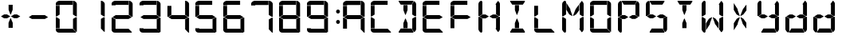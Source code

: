 SplineFontDB: 3.2
FontName: IFEI-Data
FullName: IFEI-Data
FamilyName: IFEI-Data
Weight: Regular
Copyright: Copyright (c) 2024, scuba82
UComments: "2024-1-20: Created with FontForge (http://fontforge.org)"
Version: 001.000
ItalicAngle: 0
UnderlinePosition: -102
UnderlineWidth: 51
Ascent: 819
Descent: 205
InvalidEm: 0
LayerCount: 2
Layer: 0 0 "Hinten" 1
Layer: 1 0 "Vorne" 0
XUID: [1021 228 -1044774692 23491]
StyleMap: 0x0000
FSType: 0
OS2Version: 0
OS2_WeightWidthSlopeOnly: 0
OS2_UseTypoMetrics: 1
CreationTime: 1705790171
ModificationTime: 1707084704
OS2TypoAscent: 0
OS2TypoAOffset: 1
OS2TypoDescent: 0
OS2TypoDOffset: 1
OS2TypoLinegap: 92
OS2WinAscent: 0
OS2WinAOffset: 1
OS2WinDescent: 0
OS2WinDOffset: 1
HheadAscent: 0
HheadAOffset: 1
HheadDescent: 0
HheadDOffset: 1
OS2Vendor: 'PfEd'
MarkAttachClasses: 1
DEI: 91125
LangName: 1033
Encoding: UnicodeBmp
UnicodeInterp: none
NameList: AGL For New Fonts
DisplaySize: -48
AntiAlias: 1
FitToEm: 0
WinInfo: 0 27 9
BeginPrivate: 0
EndPrivate
TeXData: 1 0 0 1048576 524288 349525 0 1048576 349525 783286 444596 497025 792723 393216 433062 380633 303038 157286 324010 404750 52429 2506097 1059062 262144
BeginChars: 65536 32

StartChar: plus
Encoding: 43 43 0
Width: 895
Flags: HW
HStem: 246 125<132 226 457 547>
VStem: 274 135<-60 101 520 681>
LayerCount: 2
Fore
SplineSet
355 312 m 1
 457 370 l 1
 547 370 l 1
 646 313 l 1
 646 305 l 1
 553 250 l 1
 451 250 l 1
 355 304 l 1
 355 312 l 1
37 313 m 1
 132 371 l 1
 226 371 l 1
 327 313 l 1
 327 305 l 1
 226 246 l 1
 132 246 l 1
 37 304 l 1
 37 313 l 1
276 520 m 1
 276 681 l 1
 407 681 l 1
 407 520 l 1
 349 369 l 1
 334 369 l 1
 276 520 l 1
274 101 m 1
 334 246 l 1
 349 246 l 1
 409 101 l 1
 409 -60 l 1
 274 -60 l 1
 274 101 l 1
EndSplineSet
Validated: 1
EndChar

StartChar: zero
Encoding: 48 48 1
Width: 895
Flags: HW
HStem: -205 141<34.9774 123> -205 124<123.004 545> 674 145<47.5075 123> 688 131<123.004 541>
VStem: 0 123<-81 -64 -52 231 376 659 674 688> 552 123<-73 237 377 768.623>
LayerCount: 2
Fore
SplineSet
541 688 m 1x1c
 137 688 l 2x1c
 129 688 123 682 123 674 c 1
 0 674 l 1
 0 725 l 2
 0 790 85 819 107 819 c 2x2c
 541 819 l 1
 541 688 l 1x1c
551 819 m 1
 567 819 l 2
 611 819 675 761 675 725 c 2
 675 318 l 1
 646 318 l 1
 551 377 l 1
 551 819 l 1
28 317 m 1
 0 317 l 1
 0 659 l 1
 123 659 l 1
 123 376 l 1
 28 317 l 1
639 288 m 1
 675 288 l 1
 675 -176 l 1
 654 -176 l 1
 552 -73 l 1
 552 237 l 1
 639 288 l 1
0 -52 m 1
 0 289 l 1
 30 289 l 1
 124 231 l 1
 124 -52 l 1
 0 -52 l 1
138 -81 m 2x4c
 545 -81 l 1
 647 -183 l 1
 647 -205 l 1x4c
 102 -205 l 2
 45 -205 0 -164 0 -112 c 2
 0 -64 l 1
 123 -64 l 1x8c
 123 -74 129 -81 138 -81 c 2x4c
EndSplineSet
Validated: 1
EndChar

StartChar: one
Encoding: 49 49 2
Width: 895
Flags: W
HStem: 799 20G<551 589>
VStem: 552 123<-73 237 377 768.623>
LayerCount: 2
Fore
SplineSet
551 819 m 1
 567 819 l 2
 611 819 675 761 675 725 c 2
 675 318 l 1
 646 318 l 1
 551 377 l 1
 551 819 l 1
639 288 m 1
 675 288 l 1
 675 -176 l 1
 654 -176 l 1
 552 -73 l 1
 552 237 l 1
 639 288 l 1
EndSplineSet
EndChar

StartChar: two
Encoding: 50 50 3
Width: 895
Flags: HW
HStem: -205 141<34.9774 123> -205 124<123.004 545> 245 124<129 544> 674 145<47.5075 123> 688 131<123.004 541>
VStem: 0 124<-81 -64 -52 231 674 688> 551 124<377 768.623>
LayerCount: 2
Fore
SplineSet
541 688 m 1x2e
 137 688 l 2x2e
 129 688 123 682 123 674 c 1
 0 674 l 1
 0 725 l 2
 0 790 85 819 107 819 c 2x36
 541 819 l 1
 541 688 l 1x2e
551 819 m 1
 567 819 l 2
 611 819 675 761 675 725 c 2
 675 318 l 1
 646 318 l 1
 551 377 l 1
 551 819 l 1
647 303 m 1
 544 245 l 1
 129 245 l 1
 29 303 l 1
 129 369 l 1
 544 369 l 1
 647 303 l 1
0 -52 m 1
 0 289 l 1
 30 289 l 1
 124 231 l 1
 124 -52 l 1
 0 -52 l 1
138 -81 m 2x66
 545 -81 l 1
 647 -183 l 1
 647 -205 l 1x66
 102 -205 l 2
 45 -205 0 -164 0 -112 c 2
 0 -64 l 1
 123 -64 l 1xa6
 123 -74 129 -81 138 -81 c 2x66
EndSplineSet
Validated: 1
EndChar

StartChar: three
Encoding: 51 51 4
Width: 895
Flags: HW
HStem: -205 141<34.9774 123> -205 124<123.004 545> 245 124<129 544> 674 145<47.5075 123> 688 131<123.004 541>
VStem: 552 123<-73 237 377 768.623>
LayerCount: 2
Fore
SplineSet
541 688 m 1x2c
 137 688 l 2x2c
 129 688 123 682 123 674 c 1
 0 674 l 1
 0 725 l 2
 0 790 85 819 107 819 c 2x34
 541 819 l 1
 541 688 l 1x2c
551 819 m 1
 567 819 l 2
 611 819 675 761 675 725 c 2
 675 318 l 1
 646 318 l 1
 551 377 l 1
 551 819 l 1
647 303 m 1
 544 245 l 1
 129 245 l 1
 29 303 l 1
 129 369 l 1
 544 369 l 1
 647 303 l 1
639 288 m 1
 675 288 l 1
 675 -176 l 1
 654 -176 l 1
 552 -73 l 1
 552 237 l 1
 639 288 l 1
138 -81 m 2x64
 545 -81 l 1
 647 -183 l 1
 647 -205 l 1x64
 102 -205 l 2
 45 -205 0 -164 0 -112 c 2
 0 -64 l 1
 123 -64 l 1xa4
 123 -74 129 -81 138 -81 c 2x64
EndSplineSet
Validated: 1
EndChar

StartChar: four
Encoding: 52 52 5
Width: 895
Flags: HW
HStem: -205 21G<653.189 694> -205 21G<653.189 694> 228 128<133 559> 799 20G<567 607>
VStem: 0 127<364 655> 568 126<-99 220 364 767.655>
LayerCount: 2
Fore
SplineSet
567 819 m 1x3c
 584 819 l 2
 630 819 694 760 694 723 c 2
 694 304 l 1
 665 304 l 1
 567 364 l 1
 567 819 l 1x3c
666 289 m 1
 559 228 l 1
 133 228 l 1
 29 288 l 1
 133 356 l 1
 559 356 l 1
 666 289 l 1
29 303 m 1
 0 303 l 1
 0 655 l 1
 127 655 l 1
 127 364 l 1
 29 303 l 1
657 273 m 1
 694 273 l 1
 694 -205 l 1
 673 -205 l 1xbc
 568 -99 l 1
 568 220 l 1
 657 273 l 1
EndSplineSet
Validated: 1
EndChar

StartChar: five
Encoding: 53 53 6
Width: 895
Flags: HW
HStem: -205 141<34.9774 123> -205 124<123.004 545> 245 124<129 544> 674 145<47.5075 123> 688 131<123.004 541>
VStem: 0 123<-81 -64 376 659 674 688> 552 123<-73 237>
LayerCount: 2
Fore
SplineSet
541 688 m 1x2e
 137 688 l 2x2e
 129 688 123 682 123 674 c 1
 0 674 l 1
 0 725 l 2
 0 790 85 819 107 819 c 2x36
 541 819 l 1
 541 688 l 1x2e
647 303 m 1
 544 245 l 1
 129 245 l 1
 29 303 l 1
 129 369 l 1
 544 369 l 1
 647 303 l 1
28 317 m 1
 0 317 l 1
 0 659 l 1
 123 659 l 1
 123 376 l 1
 28 317 l 1
639 288 m 1
 675 288 l 1
 675 -176 l 1
 654 -176 l 1
 552 -73 l 1
 552 237 l 1
 639 288 l 1
138 -81 m 2x66
 545 -81 l 1
 647 -183 l 1
 647 -205 l 1x66
 102 -205 l 2
 45 -205 0 -164 0 -112 c 2
 0 -64 l 1
 123 -64 l 1xa6
 123 -74 129 -81 138 -81 c 2x66
EndSplineSet
Validated: 1
EndChar

StartChar: six
Encoding: 54 54 7
Width: 895
Flags: HW
HStem: -205 141<34.9774 123> -205 124<123.004 545> 245 124<129 544> 674 145<47.5075 123> 688 131<123.004 541>
VStem: 0 123<-81 -64 -52 231 376 659 674 688> 552 123<-73 237>
LayerCount: 2
Fore
SplineSet
541 688 m 1x2e
 137 688 l 2x2e
 129 688 123 682 123 674 c 1
 0 674 l 1
 0 725 l 2
 0 790 85 819 107 819 c 2x36
 541 819 l 1
 541 688 l 1x2e
647 303 m 1
 544 245 l 1
 129 245 l 1
 29 303 l 1
 129 369 l 1
 544 369 l 1
 647 303 l 1
28 317 m 1
 0 317 l 1
 0 659 l 1
 123 659 l 1
 123 376 l 1
 28 317 l 1
639 288 m 1
 675 288 l 1
 675 -176 l 1
 654 -176 l 1
 552 -73 l 1
 552 237 l 1
 639 288 l 1
0 -52 m 1
 0 289 l 1
 30 289 l 1
 124 231 l 1
 124 -52 l 1
 0 -52 l 1
138 -81 m 2x66
 545 -81 l 1
 647 -183 l 1
 647 -205 l 1x66
 102 -205 l 2
 45 -205 0 -164 0 -112 c 2
 0 -64 l 1
 123 -64 l 1xa6
 123 -74 129 -81 138 -81 c 2x66
EndSplineSet
Validated: 1
EndChar

StartChar: seven
Encoding: 55 55 8
Width: 895
Flags: HW
HStem: -205 21G<653.189 694> -205 21G<653.189 694> 669 150<49.0778 126> 684 135<126.005 556>
VStem: 568 126<-99 220 364 767.655>
LayerCount: 2
Fore
SplineSet
556 684 m 1x18
 141 684 l 2x18
 133 684 126 677 126 669 c 1
 0 669 l 1
 0 723 l 2
 0 790 88 819 110 819 c 2x28
 556 819 l 1
 556 684 l 1x18
567 819 m 1
 584 819 l 2
 630 819 694 760 694 723 c 2
 694 304 l 1
 665 304 l 1
 567 364 l 1
 567 819 l 1
657 273 m 1
 694 273 l 1
 694 -205 l 1
 673 -205 l 1x88
 568 -99 l 1
 568 220 l 1
 657 273 l 1
EndSplineSet
Validated: 1
EndChar

StartChar: eight
Encoding: 56 56 9
Width: 895
Flags: HW
HStem: -205 141<34.9774 123> -205 124<123.004 545> 245 124<129 544> 674 145<47.5075 123> 688 131<123.004 541>
VStem: 0 123<-81 -64 -52 231 376 659 674 688> 552 123<-73 237 377 768.623>
LayerCount: 2
Fore
SplineSet
541 688 m 1x2e
 137 688 l 2x2e
 129 688 123 682 123 674 c 1
 0 674 l 1
 0 725 l 2
 0 790 85 819 107 819 c 2x36
 541 819 l 1
 541 688 l 1x2e
551 819 m 1
 567 819 l 2
 611 819 675 761 675 725 c 2
 675 318 l 1
 646 318 l 1
 551 377 l 1
 551 819 l 1
647 303 m 1
 544 245 l 1
 129 245 l 1
 29 303 l 1
 129 369 l 1
 544 369 l 1
 647 303 l 1
28 317 m 1
 0 317 l 1
 0 659 l 1
 123 659 l 1
 123 376 l 1
 28 317 l 1
639 288 m 1
 675 288 l 1
 675 -176 l 1
 654 -176 l 1
 552 -73 l 1
 552 237 l 1
 639 288 l 1
0 -52 m 1
 0 289 l 1
 30 289 l 1
 124 231 l 1
 124 -52 l 1
 0 -52 l 1
138 -81 m 2x66
 545 -81 l 1
 647 -183 l 1
 647 -205 l 1x66
 102 -205 l 2
 45 -205 0 -164 0 -112 c 2
 0 -64 l 1
 123 -64 l 1xa6
 123 -74 129 -81 138 -81 c 2x66
EndSplineSet
Validated: 1
EndChar

StartChar: nine
Encoding: 57 57 10
Width: 895
Flags: HW
HStem: -205 141<34.9774 123> -205 124<123.004 545> 245 124<129 544> 674 145<47.5075 123> 688 131<123.004 541>
VStem: 0 123<-81 -64 376 659 674 688> 552 123<-73 237 377 768.623>
LayerCount: 2
Fore
SplineSet
541 688 m 1x2e
 137 688 l 2x2e
 129 688 123 682 123 674 c 1
 0 674 l 1
 0 725 l 2
 0 790 85 819 107 819 c 2x36
 541 819 l 1
 541 688 l 1x2e
551 819 m 1
 567 819 l 2
 611 819 675 761 675 725 c 2
 675 318 l 1
 646 318 l 1
 551 377 l 1
 551 819 l 1
647 303 m 1
 544 245 l 1
 129 245 l 1
 29 303 l 1
 129 369 l 1
 544 369 l 1
 647 303 l 1
28 317 m 1
 0 317 l 1
 0 659 l 1
 123 659 l 1
 123 376 l 1
 28 317 l 1
639 288 m 1
 675 288 l 1
 675 -176 l 1
 654 -176 l 1
 552 -73 l 1
 552 237 l 1
 639 288 l 1
138 -81 m 2x66
 545 -81 l 1
 647 -183 l 1
 647 -205 l 1x66
 102 -205 l 2
 45 -205 0 -164 0 -112 c 2
 0 -64 l 1
 123 -64 l 1xa6
 123 -74 129 -81 138 -81 c 2x66
EndSplineSet
Validated: 1
EndChar

StartChar: A
Encoding: 65 65 11
Width: 952
Flags: HW
HStem: -205 21G<710.476 751.287> -205 21G<710.476 751.287> 228 128<190.287 616.287> 669 150<106.365 183.287> 684 135<183.292 613.287>
VStem: 57 127<-77 214 364 655 669 684> 625 126<-99 220 364 767.655>
LayerCount: 2
Fore
SplineSet
613 684 m 1x2e
 198 684 l 2x2e
 190 684 183 677 183 669 c 1
 57 669 l 1
 57 723 l 2
 57 790 145 819 167 819 c 2x36
 613 819 l 1
 613 684 l 1x2e
624 819 m 1
 641 819 l 2
 687 819 751 760 751 723 c 2
 751 304 l 1
 722 304 l 1
 624 364 l 1
 624 819 l 1
723 289 m 1
 616 228 l 1
 190 228 l 1
 86 288 l 1
 190 356 l 1
 616 356 l 1
 723 289 l 1
86 303 m 1
 57 303 l 1
 57 655 l 1
 184 655 l 1
 184 364 l 1
 86 303 l 1
714 273 m 1
 751 273 l 1
 751 -205 l 1
 730 -205 l 1xa6
 625 -99 l 1
 625 220 l 1
 714 273 l 1
57 -77 m 1
 57 274 l 1
 87 274 l 1
 184 214 l 1
 184 -77 l 1
 57 -77 l 1
EndSplineSet
Validated: 1
EndChar

StartChar: C
Encoding: 67 67 12
Width: 895
Flags: HW
HStem: -205 141<34.9774 123> -205 124<123.004 545> 674 145<47.5075 123> 688 131<123.004 541>
VStem: 0 123<-81 -64 -52 231 376 659 674 688>
LayerCount: 2
Fore
SplineSet
541 688 m 1x18
 137 688 l 2x18
 129 688 123 682 123 674 c 1
 0 674 l 1
 0 725 l 2
 0 790 85 819 107 819 c 2x28
 541 819 l 1
 541 688 l 1x18
28 317 m 1
 0 317 l 1
 0 659 l 1
 123 659 l 1
 123 376 l 1
 28 317 l 1
0 -52 m 1
 0 289 l 1
 30 289 l 1
 124 231 l 1
 124 -52 l 1
 0 -52 l 1
138 -81 m 2x48
 545 -81 l 1
 647 -183 l 1
 647 -205 l 1x48
 102 -205 l 2
 45 -205 0 -164 0 -112 c 2
 0 -64 l 1
 123 -64 l 1x88
 123 -74 129 -81 138 -81 c 2x48
EndSplineSet
Validated: 1
EndChar

StartChar: D
Encoding: 68 68 13
Width: 760
Flags: HW
HStem: -205 132<66 407 422 422.374> 695 124<67 406>
VStem: 151 134<-60 101 520 681> 436 124<-72.9956 245 377 679>
LayerCount: 2
Fore
SplineSet
0 796 m 1
 0 819 l 1
 472 819 l 1
 472 790 l 1
 406 695 l 1
 67 695 l 1
 0 796 l 1
152 520 m 1
 152 681 l 1
 284 681 l 1
 284 520 l 1
 226 369 l 1
 210 369 l 1
 152 520 l 1
516 326 m 1
 436 377 l 1
 436 679 l 1
 421 697 l 1
 421 702 l 1
 494 804 l 1
 500 804 l 2
 516 804 560 746 560 717 c 2
 560 326 l 1
 516 326 l 1
422 -73 m 1
 430 -73 436 -67 436 -59 c 2
 436 245 l 1
 523 297 l 1
 560 297 l 1
 560 -96 l 2
 560 -132 518 -182 501 -182 c 2
 494 -182 l 1
 422 -80 l 1
 422 -73 l 1
66 -73 m 1
 407 -73 l 1
 472 -168 l 1
 472 -205 l 1
 1 -205 l 1
 1 -176 l 1
 66 -73 l 1
151 101 m 1
 211 246 l 1
 226 246 l 1
 285 101 l 1
 285 -60 l 1
 151 -60 l 1
 151 101 l 1
EndSplineSet
Validated: 1
EndChar

StartChar: E
Encoding: 69 69 14
Width: 895
Flags: HW
HStem: -205 141<34.9774 123> -205 124<123.004 545> 245 124<129 544> 674 145<47.5075 123> 688 131<123.004 541>
VStem: 0 123<-81 -64 -52 231 376 659 674 688>
LayerCount: 2
Fore
SplineSet
541 688 m 1x2c
 137 688 l 2x2c
 129 688 123 682 123 674 c 1
 0 674 l 1
 0 725 l 2
 0 790 85 819 107 819 c 2x34
 541 819 l 1
 541 688 l 1x2c
647 303 m 1
 544 245 l 1
 129 245 l 1
 29 303 l 1
 129 369 l 1
 544 369 l 1
 647 303 l 1
28 317 m 1
 0 317 l 1
 0 659 l 1
 123 659 l 1
 123 376 l 1
 28 317 l 1
0 -52 m 1
 0 289 l 1
 30 289 l 1
 124 231 l 1
 124 -52 l 1
 0 -52 l 1
138 -81 m 2x64
 545 -81 l 1
 647 -183 l 1
 647 -205 l 1x64
 102 -205 l 2
 45 -205 0 -164 0 -112 c 2
 0 -64 l 1
 123 -64 l 1xa4
 123 -74 129 -81 138 -81 c 2x64
EndSplineSet
Validated: 1
EndChar

StartChar: F
Encoding: 70 70 15
Width: 895
Flags: HW
HStem: 245 124<129 544> 674 145<47.5075 123> 688 131<123.004 541>
VStem: 0 123<-52 231 376 659 674 688>
LayerCount: 2
Fore
SplineSet
541 688 m 1xb0
 137 688 l 2xb0
 129 688 123 682 123 674 c 1
 0 674 l 1
 0 725 l 2
 0 790 85 819 107 819 c 2xd0
 541 819 l 1
 541 688 l 1xb0
647 303 m 1
 544 245 l 1
 129 245 l 1
 29 303 l 1
 129 369 l 1
 544 369 l 1
 647 303 l 1
28 317 m 1
 0 317 l 1
 0 659 l 1
 123 659 l 1
 123 376 l 1
 28 317 l 1
0 -52 m 1
 0 289 l 1
 30 289 l 1
 124 231 l 1
 124 -52 l 1
 0 -52 l 1
EndSplineSet
Validated: 1
EndChar

StartChar: H
Encoding: 72 72 16
Width: 895
Flags: HW
HStem: -205 21G<70.5 116.231> -205 21G<70.5 116.231> 249 123<133 229 463 553> 799 20G<74 117>
VStem: 0 125<-150.136 238 380 773.639> 566 125<-76.9956 245 378 684>
LayerCount: 2
Fore
SplineSet
359 313 m 1x3c
 463 372 l 1
 553 372 l 1
 654 313 l 1
 654 306 l 1
 559 249 l 1
 456 249 l 1
 359 305 l 1
 359 313 l 1x3c
37 313 m 1
 133 372 l 1
 229 372 l 1
 331 313 l 1
 331 305 l 1
 229 246 l 1
 133 246 l 1
 37 304 l 1
 37 313 l 1
88 819 m 2
 105 819 l 1
 126 784 l 1
 126 380 l 1
 31 321 l 1
 0 321 l 1
 1 716 l 2
 1 773 60 819 88 819 c 2
647 326 m 1
 566 378 l 1
 566 684 l 1
 551 702 l 1
 551 708 l 1
 624 811 l 1
 630 811 l 2
 646 811 691 752 691 722 c 2
 691 326 l 1
 647 326 l 1
552 -77 m 1
 560 -77 566 -71 566 -63 c 2
 566 245 l 1
 654 298 l 1
 691 298 l 1
 691 -100 l 2
 691 -136 649 -188 632 -188 c 2
 625 -188 l 1
 552 -84 l 1
 552 -77 l 1
0 -103 m 2
 0 293 l 1
 38 293 l 1
 125 238 l 1
 125 -166 l 1
 107 -205 l 1
 89 -205 l 2xbc
 52 -205 0 -127 0 -103 c 2
EndSplineSet
Validated: 1
EndChar

StartChar: I
Encoding: 73 73 17
Width: 895
Flags: W
HStem: -205 132<189 530> 695 124<190 530>
VStem: 274 135<-60 101 520 681>
LayerCount: 2
Fore
SplineSet
123 796 m 1
 123 819 l 1
 596 819 l 1
 596 790 l 1
 530 695 l 1
 190 695 l 1
 123 796 l 1
276 520 m 1
 276 681 l 1
 407 681 l 1
 407 520 l 1
 349 369 l 1
 334 369 l 1
 276 520 l 1
189 -73 m 1
 530 -73 l 1
 595 -168 l 1
 595 -205 l 1
 124 -205 l 1
 124 -176 l 1
 189 -73 l 1
274 101 m 1
 334 246 l 1
 349 246 l 1
 409 101 l 1
 409 -60 l 1
 274 -60 l 1
 274 101 l 1
EndSplineSet
Validated: 1
EndChar

StartChar: L
Encoding: 76 76 18
Width: 895
Flags: HW
HStem: -205 141<34.9774 123> -205 124<123.004 545>
VStem: 0 123<-81 -64 -52 231 376 659>
LayerCount: 2
Fore
SplineSet
28 317 m 1x20
 0 317 l 1
 0 659 l 1
 123 659 l 1
 123 376 l 1
 28 317 l 1x20
0 -52 m 1
 0 289 l 1
 30 289 l 1
 124 231 l 1
 124 -52 l 1
 0 -52 l 1
138 -81 m 2x60
 545 -81 l 1
 647 -183 l 1
 647 -205 l 1x60
 102 -205 l 2
 45 -205 0 -164 0 -112 c 2
 0 -64 l 1
 123 -64 l 1xa0
 123 -74 129 -81 138 -81 c 2x60
EndSplineSet
Validated: 1
EndChar

StartChar: M
Encoding: 77 77 19
Width: 895
Flags: HW
HStem: -205 21G<70.5 116.231> -205 21G<70.5 116.231> 799 20G<74 117>
VStem: 0 125<-150.136 238 380 773.639> 566 125<-76.9956 245 378 684>
LayerCount: 2
Fore
SplineSet
88 819 m 2x38
 105 819 l 1
 126 784 l 1
 126 380 l 1
 31 321 l 1
 0 321 l 1
 1 716 l 2
 1 773 60 819 88 819 c 2x38
647 326 m 1
 566 378 l 1
 566 684 l 1
 551 702 l 1
 551 708 l 1
 624 811 l 1
 630 811 l 2
 646 811 691 752 691 722 c 2
 691 326 l 1
 647 326 l 1
552 -77 m 1
 560 -77 566 -71 566 -63 c 2
 566 245 l 1
 654 298 l 1
 691 298 l 1
 691 -100 l 2
 691 -136 649 -188 632 -188 c 2
 625 -188 l 1
 552 -84 l 1
 552 -77 l 1
0 -103 m 2
 0 293 l 1
 38 293 l 1
 125 238 l 1
 125 -166 l 1
 107 -205 l 1
 89 -205 l 2xb8
 52 -205 0 -127 0 -103 c 2
136 531 m 1
 136 752 l 1
 264 551 l 1
 264 522 l 1
 326 354 l 1
 326 328 l 1
 228 382 l 1
 136 531 l 1
535 690 m 1
 548 690 l 1
 548 513 l 1
 447 381 l 1
 356 328 l 1
 356 356 l 1
 434 553 l 1
 535 690 l 1
EndSplineSet
Validated: 1
EndChar

StartChar: O
Encoding: 79 79 20
Width: 895
Flags: W
HStem: -205 141<34.9774 123> -205 124<123.004 545> 674 145<47.5075 123> 688 131<123.004 541>
VStem: 0 123<-81 -64 -52 231 376 659 674 688> 552 123<-73 237 377 768.623>
LayerCount: 2
Fore
SplineSet
541 688 m 1x1c
 137 688 l 2x1c
 129 688 123 682 123 674 c 1
 0 674 l 1
 0 725 l 2
 0 790 85 819 107 819 c 2x2c
 541 819 l 1
 541 688 l 1x1c
551 819 m 1
 567 819 l 2
 611 819 675 761 675 725 c 2
 675 318 l 1
 646 318 l 1
 551 377 l 1
 551 819 l 1
28 317 m 1
 0 317 l 1
 0 659 l 1
 123 659 l 1
 123 376 l 1
 28 317 l 1
639 288 m 1
 675 288 l 1
 675 -176 l 1
 654 -176 l 1
 552 -73 l 1
 552 237 l 1
 639 288 l 1
0 -52 m 1
 0 289 l 1
 30 289 l 1
 124 231 l 1
 124 -52 l 1
 0 -52 l 1
138 -81 m 2x4c
 545 -81 l 1
 647 -183 l 1
 647 -205 l 1x4c
 102 -205 l 2
 45 -205 0 -164 0 -112 c 2
 0 -64 l 1
 123 -64 l 1x8c
 123 -74 129 -81 138 -81 c 2x4c
EndSplineSet
Validated: 1
EndChar

StartChar: P
Encoding: 80 80 21
Width: 895
Flags: HW
HStem: -205 21G<69.5 116.231> -205 21G<69.5 116.231> 246 122<132 227 460 550> 695 124<191 533>
VStem: 0 125<-152.913 236 376 767.639> 562 125<374 678>
LayerCount: 2
Fore
SplineSet
357 309 m 1x3c
 460 368 l 1
 550 368 l 1
 649 310 l 1
 649 303 l 1
 556 246 l 1
 453 246 l 1
 357 302 l 1
 357 309 l 1x3c
37 310 m 1
 132 368 l 1
 227 368 l 1
 329 310 l 1
 329 302 l 1
 227 243 l 1
 132 243 l 1
 37 301 l 1
 37 310 l 1
88 813 m 2
 104 813 l 1
 125 777 l 1
 125 376 l 1
 31 318 l 1
 0 318 l 1
 1 710 l 2
 1 767 60 813 88 813 c 2
124 796 m 1
 124 819 l 1
 599 819 l 1
 599 789 l 1
 533 695 l 1
 191 695 l 1
 124 796 l 1
643 323 m 1
 562 374 l 1
 562 678 l 1
 547 696 l 1
 547 702 l 1
 620 804 l 1
 626 804 l 2
 642 804 687 745 687 716 c 2
 687 323 l 1
 643 323 l 1
0 -104 m 2
 0 290 l 1
 38 290 l 1
 125 236 l 1
 125 -166 l 1
 107 -205 l 1
 88 -205 l 2xbc
 51 -205 0 -128 0 -104 c 2
EndSplineSet
Validated: 1
EndChar

StartChar: S
Encoding: 83 83 22
Width: 895
Flags: HW
HStem: -205 132<189 530 545 545.374> 246 125<132 226 457 547> 695 124<190 530>
VStem: 0 124<378 769.24> 559 124<-72.9956 245>
LayerCount: 2
Fore
SplineSet
355 312 m 1
 457 370 l 1
 547 370 l 1
 646 313 l 1
 646 305 l 1
 553 250 l 1
 451 250 l 1
 355 304 l 1
 355 312 l 1
37 313 m 1
 132 371 l 1
 226 371 l 1
 327 313 l 1
 327 305 l 1
 226 246 l 1
 132 246 l 1
 37 304 l 1
 37 313 l 1
87 813 m 2
 103 813 l 1
 124 778 l 1
 124 378 l 1
 30 320 l 1
 0 320 l 1
 1 710 l 2
 1 766 59 813 87 813 c 2
123 796 m 1
 123 819 l 1
 596 819 l 1
 596 790 l 1
 530 695 l 1
 190 695 l 1
 123 796 l 1
545 -73 m 1
 553 -73 559 -67 559 -59 c 2
 559 245 l 1
 646 297 l 1
 683 297 l 1
 683 -96 l 2
 683 -132 642 -182 625 -182 c 2
 617 -182 l 1
 545 -80 l 1
 545 -73 l 1
189 -73 m 1
 530 -73 l 1
 595 -168 l 1
 595 -205 l 1
 124 -205 l 1
 124 -176 l 1
 189 -73 l 1
EndSplineSet
Validated: 1
EndChar

StartChar: T
Encoding: 84 84 23
Width: 895
Flags: HW
HStem: 695 124<190 530>
VStem: 274 135<-60 101 520 681>
LayerCount: 2
Fore
SplineSet
123 796 m 1
 123 819 l 1
 596 819 l 1
 596 790 l 1
 530 695 l 1
 190 695 l 1
 123 796 l 1
276 520 m 1
 276 681 l 1
 407 681 l 1
 407 520 l 1
 349 369 l 1
 334 369 l 1
 276 520 l 1
274 101 m 1
 334 246 l 1
 349 246 l 1
 409 101 l 1
 409 -60 l 1
 274 -60 l 1
 274 101 l 1
EndSplineSet
Validated: 1
EndChar

StartChar: W
Encoding: 87 87 24
Width: 895
Flags: HW
HStem: -205 21G<70.5 116.231> -205 21G<70.5 116.231> 799 20G<74 117>
VStem: 0 125<-150.136 238 380 773.639> 566 125<-76.9956 245 378 684>
LayerCount: 2
Fore
SplineSet
88 819 m 2x38
 105 819 l 1
 126 784 l 1
 126 380 l 1
 31 321 l 1
 0 321 l 1
 1 716 l 2
 1 773 60 819 88 819 c 2x38
647 326 m 1
 566 378 l 1
 566 684 l 1
 551 702 l 1
 551 708 l 1
 624 811 l 1
 630 811 l 2
 646 811 691 752 691 722 c 2
 691 326 l 1
 647 326 l 1
552 -77 m 1
 560 -77 566 -71 566 -63 c 2
 566 245 l 1
 654 298 l 1
 691 298 l 1
 691 -100 l 2
 691 -136 649 -188 632 -188 c 2
 625 -188 l 1
 552 -84 l 1
 552 -77 l 1
0 -103 m 2
 0 293 l 1
 38 293 l 1
 125 238 l 1
 125 -166 l 1
 107 -205 l 1
 89 -205 l 2xb8
 52 -205 0 -127 0 -103 c 2
138 -131 m 1
 138 96 l 1
 233 241 l 1
 329 295 l 1
 329 267 l 1
 266 101 l 1
 266 69 l 1
 138 -131 l 1
534 -67 m 1
 422 83 l 1
 422 101 l 1
 360 267 l 1
 360 293 l 1
 449 241 l 1
 546 110 l 1
 545 -67 l 1
 534 -67 l 1
EndSplineSet
Validated: 1
EndChar

StartChar: X
Encoding: 88 88 25
Width: 895
Flags: HW
LayerCount: 2
Fore
SplineSet
136 -127 m 1
 136 98 l 1
 231 242 l 1
 325 294 l 1
 325 267 l 1
 263 103 l 1
 263 71 l 1
 136 -127 l 1
527 -63 m 1
 417 85 l 1
 417 103 l 1
 356 267 l 1
 356 293 l 1
 444 242 l 1
 539 112 l 1
 538 -63 l 1
 527 -63 l 1
135 527 m 1
 135 746 l 1
 261 547 l 1
 261 519 l 1
 322 353 l 1
 322 327 l 1
 225 380 l 1
 135 527 l 1
528 684 m 1
 542 684 l 1
 542 510 l 1
 442 380 l 1
 351 327 l 1
 351 355 l 1
 428 549 l 1
 528 684 l 1
EndSplineSet
Validated: 1
EndChar

StartChar: Y
Encoding: 89 89 26
Width: 895
Flags: HW
HStem: -205 133<190 534 549 557> 249 125<132 227 460 550> 799 20G<74 116>
VStem: 0 125<382 773.639> 563 125<-71.9956 248 381 685>
LayerCount: 2
Fore
SplineSet
358 316 m 1
 460 374 l 1
 550 374 l 1
 650 316 l 1
 650 309 l 1
 556 253 l 1
 454 253 l 1
 358 308 l 1
 358 316 l 1
37 316 m 1
 132 374 l 1
 227 374 l 1
 329 316 l 1
 329 308 l 1
 227 249 l 1
 132 249 l 1
 37 307 l 1
 37 316 l 1
88 819 m 2
 104 819 l 1
 125 784 l 1
 125 382 l 1
 31 324 l 1
 0 324 l 1
 1 716 l 2
 1 773 60 819 88 819 c 2
643 329 m 1
 563 381 l 1
 563 685 l 1
 548 703 l 1
 548 708 l 1
 621 811 l 1
 627 811 l 2
 643 811 688 752 688 723 c 2
 688 329 l 1
 643 329 l 1
549 -72 m 1
 557 -72 563 -66 563 -58 c 2
 563 248 l 1
 650 301 l 1
 688 301 l 1
 688 -95 l 2
 688 -131 646 -182 629 -182 c 2
 621 -182 l 1
 549 -80 l 1
 549 -72 l 1
190 -72 m 1
 534 -72 l 1
 599 -168 l 1
 599 -205 l 1
 125 -205 l 1
 125 -176 l 1
 190 -72 l 1
EndSplineSet
Validated: 1
EndChar

StartChar: colon
Encoding: 58 58 27
Width: 200
Flags: HW
HStem: 68 127<42.2 135.23> 417 127<42.2 135.23>
VStem: 27 123<83.7232 179.707 432.293 528.277>
LayerCount: 2
Fore
SplineSet
38 480 m 0
 38 515 66 544 100 544 c 0
 134 544 162 515 162 480 c 0
 162 445 134 417 100 417 c 0
 66 417 38 445 38 480 c 0
38 132 m 0
 38 167 66 195 100 195 c 0
 134 195 162 167 162 132 c 0
 162 97 134 68 100 68 c 0
 66 68 38 97 38 132 c 0
100 132 m 1024
100 480 m 1024
EndSplineSet
EndChar

StartChar: hyphen
Encoding: 45 45 28
Width: 895
Flags: HW
HStem: 245 124<129 544>
LayerCount: 2
Fore
SplineSet
647 303 m 1
 544 245 l 1
 129 245 l 1
 29 303 l 1
 129 369 l 1
 544 369 l 1
 647 303 l 1
EndSplineSet
Validated: 1
EndChar

StartChar: space
Encoding: 32 32 29
Width: 895
VWidth: 2048
Flags: HMW
LayerCount: 2
EndChar

StartChar: d
Encoding: 100 100 30
Width: 895
Flags: HW
HStem: -205 134<192 538 553 561> 256 123<134 229 464 555> 799 20G<611.631 640>
VStem: 0 126<-144.136 245> 567 126<-70.9956 252 386 692>
LayerCount: 2
Fore
SplineSet
361 320 m 1
 464 379 l 1
 555 379 l 1
 656 320 l 1
 656 313 l 1
 561 256 l 1
 458 256 l 1
 361 312 l 1
 361 320 l 1
37 320 m 1
 134 379 l 1
 229 379 l 1
 332 320 l 1
 332 313 l 1
 229 253 l 1
 134 253 l 1
 37 311 l 1
 37 320 l 1
649 334 m 1
 567 386 l 1
 567 692 l 1
 552 711 l 1
 552 716 l 1
 626 819 l 1
 632 819 l 2
 648 819 693 761 693 731 c 2
 693 334 l 1
 649 334 l 1
553 -71 m 1
 561 -71 567 -65 567 -57 c 2
 567 252 l 1
 656 305 l 1
 693 305 l 1
 693 -94 l 2
 693 -130 651 -182 634 -182 c 2
 627 -182 l 1
 553 -78 l 1
 553 -71 l 1
192 -71 m 1
 538 -71 l 1
 604 -168 l 1
 604 -205 l 1
 126 -205 l 1
 126 -175 l 1
 192 -71 l 1
0 -97 m 2
 0 300 l 1
 38 300 l 1
 126 245 l 1
 126 -160 l 1
 108 -199 l 1
 89 -199 l 2
 52 -199 0 -121 0 -97 c 2
EndSplineSet
Validated: 1
EndChar

StartChar: i
Encoding: 105 105 31
Width: 895
Flags: W
HStem: -205 134<192 538 553 561> 256 123<134 229 464 555> 799 20G<611.631 640>
VStem: 0 126<-144.136 245> 567 126<-70.9956 252 386 692>
LayerCount: 2
Fore
SplineSet
361 320 m 1
 464 379 l 1
 555 379 l 1
 656 320 l 1
 656 313 l 1
 561 256 l 1
 458 256 l 1
 361 312 l 1
 361 320 l 1
37 320 m 1
 134 379 l 1
 229 379 l 1
 332 320 l 1
 332 313 l 1
 229 253 l 1
 134 253 l 1
 37 311 l 1
 37 320 l 1
649 334 m 1
 567 386 l 1
 567 692 l 1
 552 711 l 1
 552 716 l 1
 626 819 l 1
 632 819 l 2
 648 819 693 761 693 731 c 2
 693 334 l 1
 649 334 l 1
553 -71 m 1
 561 -71 567 -65 567 -57 c 2
 567 252 l 1
 656 305 l 1
 693 305 l 1
 693 -94 l 2
 693 -130 651 -182 634 -182 c 2
 627 -182 l 1
 553 -78 l 1
 553 -71 l 1
192 -71 m 1
 538 -71 l 1
 604 -168 l 1
 604 -205 l 1
 126 -205 l 1
 126 -175 l 1
 192 -71 l 1
0 -97 m 2
 0 300 l 1
 38 300 l 1
 126 245 l 1
 126 -160 l 1
 108 -199 l 1
 89 -199 l 2
 52 -199 0 -121 0 -97 c 2
EndSplineSet
Validated: 1
EndChar
EndChars
BitmapFont: 38 33 30 8 1
BDFChar: 31 105 33 0 25 -8 29
!!!$"!!!+O!!!8>!!!8>!!!8>!!!8>!!!8>!!!8>!!!8>!!!8>!!!8>!!!8>!!!8>!!!8>!!!8>
!!!8>%tOPm5N2UWJ+rsChr4UNpOIb/p](Q7p](Q7p](Q7p](Q7p](Q7p](Q7p](Q7p](Q7p](Q7
p](Q7p](Q7p](Q7q>^3)qu?]3HiO+rJ,fHI(]XC5
EndBitmapFont
EndSplineFont

